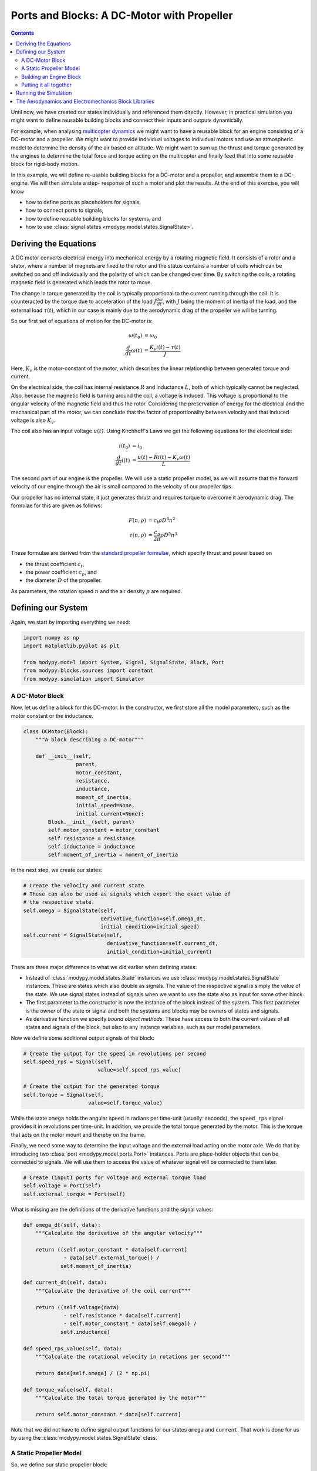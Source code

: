 Ports and Blocks: A DC-Motor with Propeller
===========================================

.. contents::

Until now, we have created our states individually and referenced them directly.
However, in practical simulation you might want to define reusable building
blocks and connect their inputs and outputs dynamically.

For example, when analysing
`multicopter dynamics <https://en.wikipedia.org/wiki/Quadcopter>`_ we might want
to have a reusable block for an engine consisting of a DC-motor and a propeller.
We might want to provide individual voltages to individual motors and use an
atmospheric model to determine the density of the air based on altitude.
We might want to sum up the thrust and torque generated by the engines to
determine the total force and torque acting on the multicopter and finally feed
that into some reusable block for rigid-body motion.

In this example, we will define re-usable building blocks for a DC-motor and a
propeller, and assemble them to a DC-engine. We will then simulate a step-
response of such a motor and plot the results. At the end of this exercise, you
will know

- how to define ports as placeholders for signals,
- how to connect ports to signals,
- how to define reusable building blocks for systems, and
- how to use :class:`signal states <modypy.model.states.SignalState>`.

Deriving the Equations
----------------------

A DC motor converts electrical energy into mechanical energy by a rotating
magnetic field. It consists of a rotor and a stator, where a number of magnets
are fixed to the rotor and the status contains a number of coils which can be
switched on and off individually and the polarity of which can be changed over
time. By switching the coils, a rotating magnetic field is generated which leads
the rotor to move.

The change in torque generated by the coil is typically proportional to the
current running through the coil. It is counteracted by the torque due to
acceleration of the load :math:`J \frac{d\omega}{dt}`, with :math:`J` being the
moment of inertia of the load, and the external load :math:`\tau\left(t\right)`,
which in our case is mainly due to the aerodynamic drag of the propeller we will
be turning.

So our first set of equations of motion for the DC-motor is:

.. math::
    \omega\left(t_0\right) &= \omega_0 \\
    \frac{d}{dt} \omega\left(t\right) &=
    \frac{K_v i\left(t\right) - \tau\left(t\right)}{J}

Here, :math:`K_v` is the motor-constant of the motor, which describes the
linear relationship between generated torque and current.

On the electrical side, the coil has internal resistance :math:`R` and
inductance :math:`L`, both of which typically cannot be neglected. Also, because
the magnetic field is turning around the coil, a voltage is induced. This
voltage is proportional to the angular velocity of the magnetic field and thus
the rotor. Considering the preservation of energy for the electrical and the
mechanical part of the motor, we can conclude that the factor of proportionality
between velocity and that induced voltage is also :math:`K_v`.

The coil also has an input voltage :math:`u\left(t\right)`. Using Kirchhoff's
Laws we get the following equations for the electrical side:

.. math::
    i\left(t_0\right) &= i_0 \\
    \frac{d}{dt} i\left(t\right) &=
    \frac{u\left(t\right) - R i\left(t\right) - K_v \omega\left(t\right)}{L}

The second part of our engine is the propeller. We will use a static propeller
model, as we will assume that the forward velocity of our engine through the air
is small compared to the velocity of our propeller tips.

Our propeller has no internal state, it just generates thrust and requires torque
to overcome it aerodynamic drag. The formulae for this are given as follows:

.. math::
    F\left(n, \rho\right) &= c_t \rho D^4 n^2 \\
    \tau\left(n, \rho\right) &= \frac{c_p}{2 \pi} \rho D^5 n^3

These formulae are derived from the
`standard propeller formulae <https://m-selig.ae.illinois.edu/props/propDB.html>`_,
which specify thrust and power based on

- the thrust coefficient :math:`c_t`,
- the power coefficient :math:`c_p`, and
- the diameter :math:`D` of the propeller.

As parameters, the rotation speed :math:`n` and the air density :math:`\rho` are
required.

Defining our System
-------------------

Again, we start by importing everything we need:

.. code-block:: python

    import numpy as np
    import matplotlib.pyplot as plt

    from modypy.model import System, Signal, SignalState, Block, Port
    from modypy.blocks.sources import constant
    from modypy.simulation import Simulator

A DC-Motor Block
^^^^^^^^^^^^^^^^

Now, let us define a block for this DC-motor. In the constructor, we first store
all the model parameters, such as the motor constant or the inductance.

.. code-block:: python

    class DCMotor(Block):
        """A block describing a DC-motor"""

        def __init__(self,
                     parent,
                     motor_constant,
                     resistance,
                     inductance,
                     moment_of_inertia,
                     initial_speed=None,
                     initial_current=None):
            Block.__init__(self, parent)
            self.motor_constant = motor_constant
            self.resistance = resistance
            self.inductance = inductance
            self.moment_of_inertia = moment_of_inertia


In the next step, we create our states:

.. code-block:: python

        # Create the velocity and current state
        # These can also be used as signals which export the exact value of
        # the respective state.
        self.omega = SignalState(self,
                                 derivative_function=self.omega_dt,
                                 initial_condition=initial_speed)
        self.current = SignalState(self,
                                   derivative_function=self.current_dt,
                                   initial_condition=initial_current)

There are three major difference to what we did earlier when defining states:

- Instead of :class:`modypy.model.states.State` instances we use
  :class:`modypy.model.states.SignalState` instances. These are states which also
  double as signals. The value of the respective signal is simply the value of
  the state. We use signal states instead of signals when we want to use the
  state also as input for some other block.
- The first parameter to the constructor is now the instance of the block instead
  of the system. This first parameter is the *owner* of the state or signal and
  both the systems and blocks may be owners of states and signals.
- As derivative function we specify *bound object methods*. These have access to
  both the current values of all states and signals of the block, but also to
  any instance variables, such as our model parameters.

Now we define some additional output signals of the block:

.. code-block:: python


        # Create the output for the speed in revolutions per second
        self.speed_rps = Signal(self,
                                value=self.speed_rps_value)

        # Create the output for the generated torque
        self.torque = Signal(self,
                             value=self.torque_value)

While the state ``omega`` holds the angular speed in radians per time-unit
(usually: seconds), the ``speed_rps`` signal provides it in revolutions per
time-unit. In addition, we provide the total torque generated by the motor. This
is the torque that acts on the motor mount and thereby on the frame.

Finally, we need some way to determine the input voltage and the external load
acting on the motor axle. We do that by introducing two
:class:`port <modypy.model.ports.Port>` instances. Ports are place-holder objects
that can be connected to signals. We will use them to access the value of whatever
signal will be connected to them later.

.. code-block:: python

        # Create (input) ports for voltage and external torque load
        self.voltage = Port(self)
        self.external_torque = Port(self)

What is missing are the definitions of the derivative functions and the signal
values:

.. code-block:: python

        def omega_dt(self, data):
            """Calculate the derivative of the angular velocity"""

            return ((self.motor_constant * data[self.current]
                     - data[self.external_torque]) /
                    self.moment_of_inertia)

        def current_dt(self, data):
            """Calculate the derivative of the coil current"""

            return ((self.voltage(data)
                     - self.resistance * data[self.current]
                     - self.motor_constant * data[self.omega]) /
                    self.inductance)

        def speed_rps_value(self, data):
            """Calculate the rotational velocity in rotations per second"""

            return data[self.omega] / (2 * np.pi)

        def torque_value(self, data):
            """Calculate the total torque generated by the motor"""

            return self.motor_constant * data[self.current]

Note that we did not have to define signal output functions for our states
``omega`` and ``current``. That work is done for us by using the
:class:`modypy.model.states.SignalState` class.

A Static Propeller Model
^^^^^^^^^^^^^^^^^^^^^^^^

So, we define our static propeller block:

.. code-block:: python

    class Propeller(Block):
        """A block representing a static propeller"""

        def __init__(self,
                     parent,
                     thrust_coefficient,
                     power_coefficient,
                     diameter):
            Block.__init__(self, parent)
            self.thrust_coefficient = thrust_coefficient
            self.power_coefficient = power_coefficient
            self.diameter = diameter

            # Define the thrust and torque output signals
            self.thrust = Signal(self,
                                 value=self.thrust_output)
            self.torque = Signal(self,
                                 value=self.torque_output)

            # Define the input ports for propeller speed and air density
            self.speed_rps = Port(self)
            self.density = Port(self)

        def thrust_output(self, data):
            """Calculate the thrust force of the propeller"""

            rho = data[self.density]
            n = data[self.speed_rps]
            return self.thrust_coefficient * rho * self.diameter ** 4 * n ** 2

        def torque_output(self, data):
            """Calculate the drag torque of the propeller"""

            rho = data[self.density]
            n = data[self.speed_rps]
            return self.power_coefficient / (2 * np.pi) * \
                rho * self.diameter ** 5 * n ** 2

Building an Engine Block
^^^^^^^^^^^^^^^^^^^^^^^^

Finally, let us assemble an engine block from our motor and our propeller.
The engine block shall provide thrust and total torque of the engine as outputs
and accept the voltage and the air density as inputs. We will interconnect the
DC-motor and the propeller internally, by providing the speed of the DC-motor
to the propeller as its turning speed and by providing the torque load of the
propeller as external load to the DC-motor.

For our engine block, we first create the elements -- the motor and the propeller
-- and make everything visible to the outside that needs to be:

.. code-block:: python

    class Engine(Block):
        """A block defining an engine consisting of a DC motor and a propeller"""

        def __init__(self,
                     parent,
                     thrust_coefficient,
                     power_coefficient,
                     diameter,
                     motor_constant,
                     resistance,
                     inductance,
                     moment_of_inertia):
            Block.__init__(self, parent)

            # Create the DC motor and the propeller
            self.dc_motor = DCMotor(self,
                                    motor_constant=motor_constant,
                                    resistance=resistance,
                                    inductance=inductance,
                                    moment_of_inertia=moment_of_inertia)
            self.propeller = Propeller(self,
                                       thrust_coefficient=thrust_coefficient,
                                       power_coefficient=power_coefficient,
                                       diameter=diameter)

            # We will simply pass through the voltage and density ports of the
            # motor and the propeller
            self.voltage = self.dc_motor.voltage
            self.density = self.propeller.density

            # We also pass on the thrust and the torque of the whole engine
            self.thrust = self.propeller.thrust
            self.torque = self.dc_motor.torque

Now we need to connect the speed output of the motor to the speed input of the
propeller. For that, we use the ``connect`` method of the
:class:`Port <modypy.model.ports.Port>` class:

.. code-block:: python

        # The propeller needs to know the speed of the motor axle
        self.dc_motor.speed_rps.connect(self.propeller.speed_rps)

        # The DC-motor needs to know the torque required by the propeller
        self.propeller.torque.connect(self.dc_motor.external_torque)

Now, the ports and signals are properly connected. Finally, it's time to put it
all together.

Putting it all together
^^^^^^^^^^^^^^^^^^^^^^^

What we still need is a way of providing the voltage and the air density. We
will simply use constants for these, which we can create using the
``constant`` function from the :mod:`modypy.blocks.sources` module.

So, let us create our system:

.. code-block:: python

    # Create the system and the engine
    system = System()
    engine = Engine(system,
                    motor_constant=789.E-6,
                    resistance=43.3E-3,
                    inductance=1.9E-3,
                    moment_of_inertia=5.284E-6,
                    thrust_coefficient=0.09,
                    power_coefficient=0.04,
                    diameter=8*25.4E-3)

    # Provide constant signals for the voltage and the air density
    voltage = constant(system, value=3.5)
    density = constant(system, value=1.29)

    # Connect them to the corresponding inputs of the engine
    engine.voltage.connect(voltage)
    engine.density.connect(density)

Note how we use the ``constant`` function to create signals with constant values
for our voltage and density.

Running the Simulation
----------------------

Now, our system is fully assembled. Let's run a simulation:

.. code-block:: python

    # Create the simulator and run it
    simulator = Simulator(system, start_time=0.0)
    msg = simulator.run_until(time_boundary=0.5)

    if msg is not None:
        print("Simulation failed with message '%s'" % msg)
    else:
        # Plot the result
        plt.plot(simulator.result.time,
                 simulator.result[engine.thrust])
        plt.title("Engine with DC-Motor and Static Propeller")
        plt.xlabel("Time")
        plt.ylabel("Thrust")
        plt.savefig("05_dc_engine_simulation.png")
        plt.show()

That's it. The result is shown in :numref:`dc_engine_simulation`.

.. _dc_engine_simulation:
.. figure:: 05_dc_engine_simulation.png
    :align: center
    :alt: DC-Engine simulation

    DC-Engine simulation

We can now reuse the blocks that we created in other models and make as many
instances of them as we like. Building a multicopter has never been so easy and
cheap!

The Aerodynamics and Electromechanics Block Libraries
-----------------------------------------------------

Besides some very basic blocks such as integrators, sums or gains, MoDyPy also
provides a set of block libraries for special applications, such as the
:mod:`aerodyn <modypy.blocks.aerodyn>` or the :mod:`elmech
<modypy.blocks.elmech>` library, which contain a propeller block that is a bit
more sophisticated than we defined in this example, a :class:`Thruster
<modypy.blocks.aerodyn.Thruster>` and a block for a DC-motor, which can be
easily reused.
